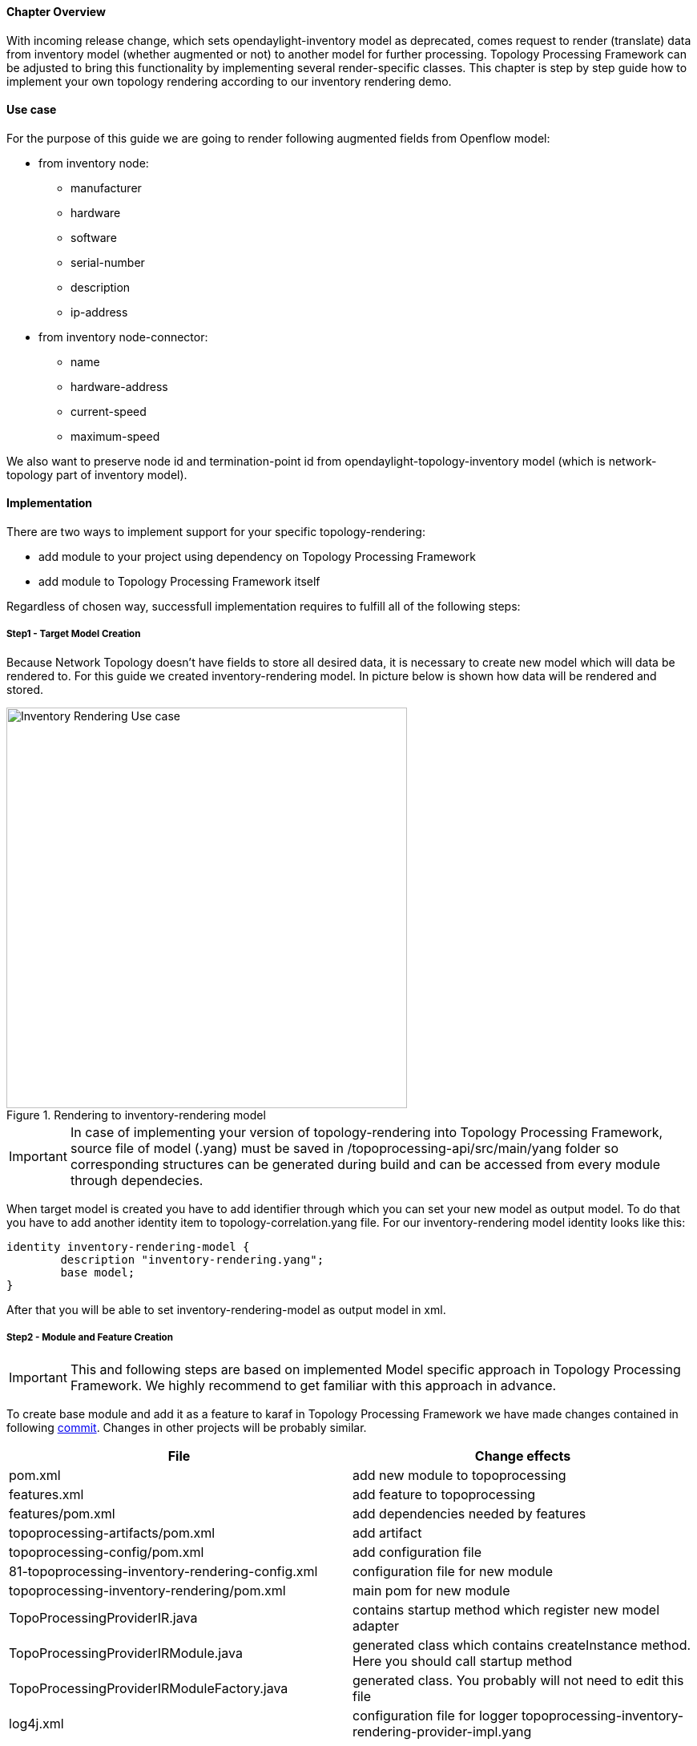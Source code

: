 ==== Chapter Overview
With incoming release change, which sets opendaylight-inventory model as deprecated, comes request to render (translate) data from inventory model (whether augmented or not) to another model for further processing. Topology Processing Framework can be adjusted to bring this functionality by implementing several render-specific classes. This chapter is step by step guide how to implement your own topology rendering according to our inventory rendering demo.

==== Use case
For the purpose of this guide we are going to render following augmented fields from Openflow model:

* from inventory node:
** manufacturer
** hardware
** software
** serial-number
** description
** ip-address
* from inventory node-connector:
** name
** hardware-address
** current-speed
** maximum-speed

We also want to preserve node id and termination-point id from opendaylight-topology-inventory model (which is network-topology part of inventory model). 

==== Implementation
There are two ways to implement support for your specific topology-rendering:

* add module to your project using dependency on Topology Processing Framework
* add module to Topology Processing Framework itself

Regardless of chosen way, successfull implementation requires to fulfill all of the following steps:

===== Step1 - Target Model Creation
Because Network Topology doesn't have fields to store all desired data, it is necessary to create new model which will data be rendered to. For this guide we created inventory-rendering model. In picture below is shown how data will be rendered and stored.

.Rendering to inventory-rendering model
image::topoprocessing/Inventory_Rendering_Use_case.png[width=500]

IMPORTANT: In case of implementing your version of topology-rendering into Topology Processing Framework, source file of model (.yang) must be saved in /topoprocessing-api/src/main/yang folder so corresponding structures can be generated during build and can be accessed from every module through dependecies. 

When target model is created you have to add identifier through which you can set your new model as output model. To do that you have to add another identity item to topology-correlation.yang file. For our inventory-rendering model identity looks like this:

[source,yang]
----
identity inventory-rendering-model {
	description "inventory-rendering.yang";
	base model;
}
----

After that you will be able to set inventory-rendering-model as output model in xml.

===== Step2 - Module and Feature Creation
IMPORTANT: This and following steps are based on implemented Model specific approach in Topology Processing Framework. We highly recommend to get familiar with this approach in advance.

To create base module and add it as a feature to karaf in Topology Processing Framework we have made changes contained in following https://git.opendaylight.org/gerrit/#/c/26223/[commit]. Changes in other projects will be probably similar.

[options="header"]
|======
|File												 |Change effects
|pom.xml											 |add new module to topoprocessing
|features.xml										 |add feature to topoprocessing
|features/pom.xml									 |add dependencies needed by features
|topoprocessing-artifacts/pom.xml					 |add artifact
|topoprocessing-config/pom.xml						 |add configuration file
|81-topoprocessing-inventory-rendering-config.xml	 |configuration file for new module
|topoprocessing-inventory-rendering/pom.xml			 |main pom for new module
|TopoProcessingProviderIR.java						 |contains startup method which register new model adapter
|TopoProcessingProviderIRModule.java				 |generated class which contains createInstance method. Here you should call startup method
|TopoProcessingProviderIRModuleFactory.java			 |generated class. You probably will not need to edit this file
|log4j.xml											 |configuration file for logger
topoprocessing-inventory-rendering-provider-impl.yang|main yang module. Generated classes are generated according to this yang file
|======

===== Step3 - Module Adapters Creation
There are seven mandatory interfaces or abstract classes that needs to be implemented in each module. They are:

* TopoProcessingProvider - provides module registration
* ModelAdapter - provides model specific instancies
* TopologyRequestListener - listens on changes in configurational datastore
* TopologyRequestHandler - process configurational changes
* UnderlayTopologyListener - listens on changes in specific model
* LinkTransaltor and NodeTranslator - used by OverlayItemTranslator to create NormalizedNode-s from OverlayItem-s

Used convention is to add corresponding model shortcut at the beginning of implementing class name (e.g. IRModelAdapter refers to class which implements ModelAdapter in module Inventory Rendering). In case of provider shortcut goes at the end.

[IMPORTANT]
======

* In next sections are used only terms TopologyRequestListener, TopologyRequestHandler etc. (without model shortcut) because settled regulations apply on all render specific implementations.
* In case you want implement rendering from Inventory to Network Topology you can just copy-paste our module and additional changes will be required only in output part.
======

*Provider part*

This part is start point of whole module. It is reposible for TopologyRequestListener creation and reqistration. It is necessary to create three classes which will import:

* *TopoProcessingProviderModule* - is generated class from topoprocessing-inventory-rendering-provider-impl.yang (created in previous step, file will appear after first build). Its method `createInstance()` is called at the feature start and must be modified to provide creation of TopoProcessingProvider instance and calling its `startup(TopoProcessingProvider topoProvider)` function.
* *TopoProcessingProvider* - in `startup(TopoProcessingProvider topoProvider)` function provides ModelAdapter registration to TopoProcessingProviderImpl.
* *ModelAdapter* - provides creation of corresponding module specific classes.

*Input part*

Includes creation of classes responsible for input data processing. In this case we had to create five classes implementating:

* *TopologyRequestListener* and *TopologyRequestHandler* - when notified about change in configurational datastore verify if change contains topology request (has correlations in it) and creates UnderlayTopologyListener. Implementation of these classes will differ according to model in which are correlations saved (Network Topology or I2RS). In case of using Network Topology as input model you can use our classes IRTopologyRequestListener and IRTopologyRequestHandler.
* *UnderlayTopologyListener* - register underlay listeners according to input model. In our case (listening in Inventory model) we create listeners for Network Topology model and Inventory model, sets them NotificationInterConnector as operator and sets IRRenderingOperator as operator for NotificationInterConnector. Same as for TopologyRequestListener/Handler in case of rendering from Inventory model you can use our class IRUnderlayTopologyListener.
* *InventoryListener* - new implemenatation of this class is required only for Inventory as input model. Reason you have to implement this class is, that InventoryListener from topoprocessing-impl requires pathIdentifier which is absent in case of rendering. TopologyOperator - replaces classic topoprocessing operator. While classic operator provides specific operation on topology, rendering operator just wraps each received UnderlayItem to OverlayItem and sends them to write.

[IMPORTANT]
======

For purposes of topology rendering from Inventory to Network Topology are misused fields in UnderlayItem as follows:

* item - contains node from Network Topology part of inventory
* leafItem - contains node from Inventory

In case of implementing UnderlayTopologyListener or InventoryListener you have to carefully adjust UnderlayItem creation to these terms. 
======

*Output part*

Output part of topology rendering is responsible for translating received overlay item to normalized node. In case of inventory rendering, this is part, where node information from inventory are combined with node information from network-topology model. This combined information are stored in our inventory-rendering model normalized node and passed to the writer.

Output part consists from two translators, classes which implements these interfaces: NodeTranslator and LinkTranslator. 

*NodeTranslator implementation* - NodeTranslator interface has one `translate(OverlayItemWrapper wrapper)` method. For our purposes, there is one important thing in wrapper - list of OverlayItem-s which has one or more common UnderlayItem-s. Regardless of this list, in case of rendering it will always contains only one OverlayItem. This item has list of UnderlayItem-s, but again in case of rendering there will be only one UnderlayItem item in this list. In NodeTranslator, OverlayItem and corresponding UnderlayItem represents node from translating model.
UnderlayItem has several attributes. how you will use these attributes in your rendering is up to you, as you create this item in your topology operator. For example, as mentioned above, in our inventory rendering demo, there is inventory node normalized node stored in UnderlayItem leafNode attribute, and we also store node-id from network-topology model in UnderlayItem itemId attribute. You can now use these attributes to build normalized node for your new model. Unfortunately, how to read and create normalized nodes is out of scope of this documentation. 

*LinkTranslator implementation* - LinkTranslator interface also has one `translate(OverlayItemWrapper wrapper)` method. In our inventory rendering this method returns `null`, because inventory model doesn't have links. But in case you need also links, this is place where you should translate it into normalized node from your model. In LinkTranslator, OverlayItem and corresponding UnderlayItem represents link from translating model. As in NodeTranslator, also here will be only one OverlayItem and one UnderlayItem in corresponding lists. 

==== Testing
If you want to test our implementation it is required to apply https://git.opendaylight.org/gerrit/#/c/26612[this patch]. It adds openflowplugin dependency so we can use it in karaf distribution as feature. After adding patch and building whole framework (its recommended to build it whole so you minimize risk of not building some important part) you can start karaf. Next you have to install necessary features. In our case it is:

`feature:install odl-restconf-noauth odl-topoprocessing-inventory-rendering odl-openflowplugin-southbound-li odl-openflowplugin-nsf-model-li` Now you can send messages to rest from any rest client (e.g. Postman in Chrome). Messages have to have following headers:

[options="header"]
|=====
|Header		  |Value
|Content-Type:|application/xml
|Accept:	  |application/xml
|username:	  |admin
|password:	  |admin 
|=====

Firstly send topology request to http://localhost:8181/restconf/config/network-topology:network-topology/topology/render:1 with method PUT. Example of simple rendering request: 

[source, xml]
----
<topology xmlns="urn:TBD:params:xml:ns:yang:network-topology">
  <topology-id>render:1</topology-id>  
    <correlations xmlns="urn:opendaylight:topology:correlation" >
      <output-model>inventory-rendering-model</output-model>
      <correlation>
         <correlation-id>1</correlation-id>
          <type>rendering-only</type>
          <correlation-item>node</correlation-item>
          <rendering>
            <underlay-topology>und-topo:1</underlay-topology>
        </rendering>
      </correlation>
    </correlations>
</topology>
----
This request says that we want create topology with name render:1 and this topology should be stored in inventory-rendering-model and it should be created from topology flow:1 by node rendering.

Next we send Network Topology part of topology flow:1. So to the address http://localhost:8181/restconf/config/network-topology:network-topology/topology/und-topo:1 we PUT:
[source,xml]
----
<topology xmlns="urn:TBD:params:xml:ns:yang:network-topology" 
          xmlns:it="urn:opendaylight:model:topology:inventory"
          xmlns:i="urn:opendaylight:inventory">
    <topology-id>und-topo:1</topology-id>
    <node>
        <node-id>openflow:1</node-id>
        <it:inventory-node-ref>
  	/i:nodes/i:node[i:id="openflow:1"]
        </it:inventory-node-ref>
        <termination-point>
            <tp-id>tp:1</tp-id>
            <it:inventory-node-connector-ref> 
                /i:nodes/i:node[i:id="openflow:1"]/i:node-connector[i:id="openflow:1:1"]
            </it:inventory-node-connector-ref>
        </termination-point>
    </node>
</topology>
----
And the last input will be Inventory part of topology. To address http://localhost:8181/restconf/config/opendaylight-inventory:nodes we PUT:
[source,xml]
----
<nodes 
    xmlns="urn:opendaylight:inventory">
    <node>
        <id>openflow:1</id>
        <node-connector>
            <id>openflow:1:1</id>
            <port-number 
                xmlns="urn:opendaylight:flow:inventory">1
            </port-number>
            <current-speed 
                xmlns="urn:opendaylight:flow:inventory">10000000
            </current-speed>
            <name 
                xmlns="urn:opendaylight:flow:inventory">s1-eth1
            </name>
            <supported 
                xmlns="urn:opendaylight:flow:inventory">
            </supported>
            <current-feature 
                xmlns="urn:opendaylight:flow:inventory">copper ten-gb-fd
            </current-feature>
            <configuration 
                xmlns="urn:opendaylight:flow:inventory">
            </configuration>
            <peer-features 
                xmlns="urn:opendaylight:flow:inventory">
            </peer-features>
            <maximum-speed 
                xmlns="urn:opendaylight:flow:inventory">0
            </maximum-speed>
            <advertised-features 
                xmlns="urn:opendaylight:flow:inventory">
            </advertised-features>
            <hardware-address 
                xmlns="urn:opendaylight:flow:inventory">0E:DC:8C:63:EC:D1
            </hardware-address>
            <state 
                xmlns="urn:opendaylight:flow:inventory">
                <link-down>false</link-down>
                <blocked>false</blocked>
                <live>false</live>
            </state>
            <flow-capable-node-connector-statistics 
                xmlns="urn:opendaylight:port:statistics">
                <receive-errors>0</receive-errors>
                <receive-frame-error>0</receive-frame-error>
                <receive-over-run-error>0</receive-over-run-error>
                <receive-crc-error>0</receive-crc-error>
                <bytes>
                    <transmitted>595</transmitted>
                    <received>378</received>
                </bytes>
                <receive-drops>0</receive-drops>
                <duration>
                    <second>28</second>
                    <nanosecond>410000000</nanosecond>
                </duration>
                <transmit-errors>0</transmit-errors>
                <collision-count>0</collision-count>
                <packets>
                    <transmitted>7</transmitted>
                    <received>5</received>
                </packets>
                <transmit-drops>0</transmit-drops>
            </flow-capable-node-connector-statistics>
        </node-connector>
        <node-connector>
            <id>openflow:1:LOCAL</id>
            <port-number 
                xmlns="urn:opendaylight:flow:inventory">4294967294
            </port-number>
            <current-speed 
                xmlns="urn:opendaylight:flow:inventory">0
            </current-speed>
            <name 
                xmlns="urn:opendaylight:flow:inventory">s1
            </name>
            <supported 
                xmlns="urn:opendaylight:flow:inventory">
            </supported>
            <current-feature 
                xmlns="urn:opendaylight:flow:inventory">
            </current-feature>
            <configuration 
                xmlns="urn:opendaylight:flow:inventory">
            </configuration>
            <peer-features 
                xmlns="urn:opendaylight:flow:inventory">
            </peer-features>
            <maximum-speed 
                xmlns="urn:opendaylight:flow:inventory">0
            </maximum-speed>
            <advertised-features 
                xmlns="urn:opendaylight:flow:inventory">
            </advertised-features>
            <hardware-address 
                xmlns="urn:opendaylight:flow:inventory">BA:63:87:0C:76:41
            </hardware-address>
            <state 
                xmlns="urn:opendaylight:flow:inventory">
                <link-down>false</link-down>
                <blocked>false</blocked>
                <live>false</live>
            </state>
            <flow-capable-node-connector-statistics 
                xmlns="urn:opendaylight:port:statistics">
                <receive-errors>0</receive-errors>
                <receive-frame-error>0</receive-frame-error>
                <receive-over-run-error>0</receive-over-run-error>
                <receive-crc-error>0</receive-crc-error>
                <bytes>
                    <transmitted>576</transmitted>
                    <received>468</received>
                </bytes>
                <receive-drops>0</receive-drops>
                <duration>
                    <second>28</second>
                    <nanosecond>426000000</nanosecond>
                </duration>
                <transmit-errors>0</transmit-errors>
                <collision-count>0</collision-count>
                <packets>
                    <transmitted>6</transmitted>
                    <received>6</received>
                </packets>
                <transmit-drops>0</transmit-drops>
            </flow-capable-node-connector-statistics>
        </node-connector>
        <serial-number 
            xmlns="urn:opendaylight:flow:inventory">None
        </serial-number>
        <manufacturer 
            xmlns="urn:opendaylight:flow:inventory">Nicira, Inc.
        </manufacturer>
        <hardware 
            xmlns="urn:opendaylight:flow:inventory">Open vSwitch
        </hardware>
        <software 
            xmlns="urn:opendaylight:flow:inventory">2.1.3
        </software>
        <description 
            xmlns="urn:opendaylight:flow:inventory">None
        </description>
		<ip-address
			xmlns="urn:opendaylight:flow:inventory">10.20.30.40
      </ip-address>
        <meter-features 
            xmlns="urn:opendaylight:meter:statistics">
            <max_bands>0</max_bands>
            <max_color>0</max_color>
            <max_meter>0</max_meter>
        </meter-features>
        <group-features 
            xmlns="urn:opendaylight:group:statistics">
            <group-capabilities-supported 
                xmlns:x="urn:opendaylight:group:types">x:chaining
            </group-capabilities-supported>
            <group-capabilities-supported 
                xmlns:x="urn:opendaylight:group:types">x:select-weight
            </group-capabilities-supported>
            <group-capabilities-supported 
                xmlns:x="urn:opendaylight:group:types">x:select-liveness
            </group-capabilities-supported>
            <max-groups>4294967040</max-groups>
            <actions>67082241</actions>
            <actions>0</actions>
        </group-features>
    </node>
</nodes>
----
Expected result from GET request on http://127.0.0.1:8181/restconf/operational/network-topology:network-topology is:
[source,xml]
----
<network-topology 
    xmlns="urn:TBD:params:xml:ns:yang:network-topology">
    <topology>
        <topology-id>render:1</topology-id>
        <node>
            <node-id>openflow:1</node-id>
            <node-augmentation 
                xmlns="urn:opendaylight:topology:inventory:rendering">
                <ip-address>10.20.30.40</ip-address>
                <serial-number>None</serial-number>
                <manufacturer>Nicira, Inc.</manufacturer>
                <description>None</description>
                <hardware>Open vSwitch</hardware>
                <software>2.1.3</software>
            </node-augmentation>
            <termination-point>
                <tp-id>openflow:1:1</tp-id>
                <tp-augmentation 
                    xmlns="urn:opendaylight:topology:inventory:rendering">
                    <hardware-address>0E:DC:8C:63:EC:D1</hardware-address>
                    <current-speed>10000000</current-speed>
                    <maximum-speed>0</maximum-speed>
                    <name>s1-eth1</name>
                </tp-augmentation>
            </termination-point>
            <termination-point>
                <tp-id>openflow:1:LOCAL</tp-id>
                <tp-augmentation 
                    xmlns="urn:opendaylight:topology:inventory:rendering">
                    <hardware-address>BA:63:87:0C:76:41</hardware-address>
                    <current-speed>0</current-speed>
                    <maximum-speed>0</maximum-speed>
                    <name>s1</name>
                </tp-augmentation>
            </termination-point>
        </node>
    </topology>
</network-topology>
----
